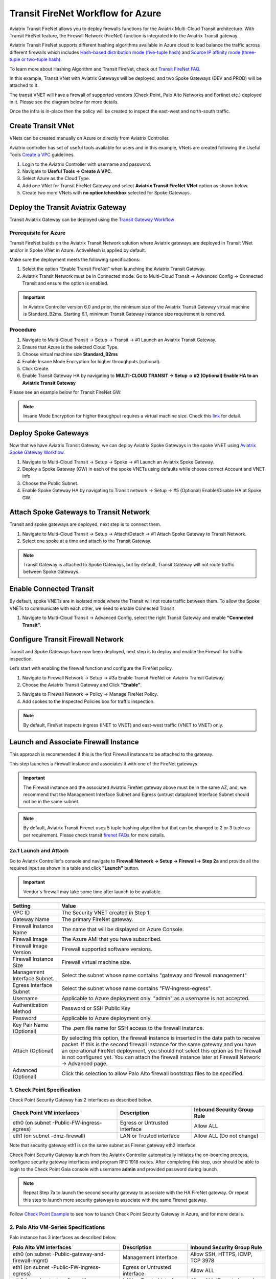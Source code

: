 .. meta::
  :description: Firewall Network Workflow
  :keywords: Azure Transit Gateway, Azure, TGW orchestrator, Aviatrix Transit network, Transit DMZ, Egress, Firewall, Firewall Network, FireNet


=========================================================
Transit FireNet Workflow for Azure
=========================================================

Aviatrix Transit FireNet allows you to deploy firewalls functions for the Aviatrix Multi-Cloud Transit architecture. With Transit FireNet feature, the Firewall Network (FireNet) function is integrated into the Aviatrix Transit gateway.

Aviatrix Transit FireNet supports different hashing algorithms available in Azure cloud to load balance the traffic across different firewalls which includes `Hash-based distribution mode (five-tuple hash) <https://docs.microsoft.com/en-us/azure/load-balancer/load-balancer-distribution-mode#hash-based-distribution-mode>`_ and `Source IP affinity mode (three-tuple or two-tuple hash) <https://docs.microsoft.com/en-us/azure/load-balancer/load-balancer-distribution-mode#source-ip-affinity-mode>`_.

To learn more about Hashing Algorithm and Transit FireNet, check out `Transit FireNet FAQ. <https://docs.aviatrix.com/HowTos/transit_firenet_faq.html>`_

In this example, Transit VNet with Aviatrix Gateways will be deployed, and two Spoke Gateways (DEV and PROD) will be attached to it.

The transit VNET will have a firewall of supported vendors (Check Point, Palo Alto Networks and Fortinet etc.) deployed in it. Please see the diagram below for more details.

Once the infra is in-place then the policy will be created to inspect the east-west and north-south traffic.

|avx_tr_firenet_topology_az|

Create Transit VNet
********************

VNets can be created manually on Azure or directly from Aviatrix Controller.

Aviatrix controller has set of useful tools available for users and in this example, VNets are created following the Useful Tools `Create a VPC <https://docs.aviatrix.com/HowTos/create_vpc.html>`_ guidelines.

1.	Login to the Aviatrix Controller with username and password.
#.	Navigate to **Useful Tools -> Create A VPC**.
#. Select Azure as the Cloud Type.
#.	Add one VNet for Transit FireNet Gateway and select **Aviatrix Transit FireNet VNet** option as shown below.
#.  Create two more VNets with **no option/checkbox** selected for Spoke Gateways.

|create_vpc|

Deploy the Transit Aviatrix Gateway
************************************

Transit Aviatrix Gateway can be deployed using the `Transit Gateway Workflow <https://docs.aviatrix.com/HowTos/transitvpc_workflow.html#launch-a-transit-gateway>`_

Prerequisite for Azure
~~~~~~~~~~~~~~~~~~~~~~~~~~~

Transit FireNet builds on the Aviatrix Transit Network solution where Aviatrix gateways are deployed in Transit VNet and/or in Spoke VNet in Azure. ActiveMesh is applied by default.

Make sure the deployment meets the following specifications:

1.	Select the option “Enable Transit FireNet” when launching the Aviatrix Transit Gateway.
#.	Aviatrix Transit Network must be in Connected mode. Go to Multi-Cloud Transit -> Advanced Config -> Connected Transit and ensure the option is enabled.

.. important::
    In Aviatrix Controller version 6.0 and prior, the minimum size of the Aviatrix Transit Gateway virtual machine is Standard_B2ms. Starting 6.1, minimum Transit Gateway instance size requirement is removed.

Procedure
~~~~~~~~~~~~~~~~~~~~~

1.	Navigate to Multi-Cloud Transit -> Setup -> Transit -> #1 Launch an Aviatrix Transit Gateway.
#. Ensure that Azure is the selected Cloud Type.
#.	Choose virtual machine size **Standard_B2ms**
#.	Enable Insane Mode Encryption for higher throughputs (optional).
#. Click Create.
#.	Enable Transit Gateway HA by navigating to **MULTI-CLOUD TRANSIT -> Setup -> #2 (Optional) Enable HA to an Aviatrix Transit Gateway**

Please see an example below for Transit FireNet GW:

|tr_firenet_gw|

.. note::

  Insane Mode Encryption for higher throughput requires a virtual machine size. Check this `link <https://docs.aviatrix.com/HowTos/insane_mode_perf.html#azure-performance-test-results>`_ for detail. 

Deploy Spoke Gateways
***********************

Now that we have Aviatrix Transit Gateway, we can deploy Aviatrix Spoke Gateways in the spoke VNET using `Aviatrix Spoke Gateway Workflow <https://docs.aviatrix.com/HowTos/transitvpc_workflow.html#launch-a-spoke-gateway>`_.

1.	Navigate to Multi-Cloud Transit -> Setup -> Spoke ->  #1 Launch an Aviatrix Spoke Gateway.
#.	Deploy a Spoke Gateway (GW) in each of the spoke VNETs using defaults while choose correct Account and VNET info
#.	Choose the Public Subnet.
#.	Enable Spoke Gateway HA by navigating to Transit network -> Setup -> #5 (Optional) Enable/Disable HA at Spoke GW.

|launch_spk_gw|

Attach Spoke Gateways to Transit Network
*****************************************

Transit and spoke gateways are deployed, next step is to connect them.

1.	Navigate to Multi-Cloud Transit -> Setup -> Attach/Detach -> #1 Attach Spoke Gateway to Transit Network.
#.	Select one spoke at a time and attach to the Transit Gateway.

|attach_spk_trgw|

.. note::
 Transit Gateway is attached to Spoke Gateways, but by default, Transit Gateway will not route traffic between Spoke Gateways.

Enable Connected Transit
************************

By default, spoke VNETs are in isolated mode where the Transit will not route traffic between them. To allow the Spoke VNETs to communicate with each other, we need to enable Connected Transit

1.	Navigate to Multi-Cloud Transit -> Advanced Config, select the right Transit Gateway and enable **“Connected Transit”**.

|connected_transit|

Configure Transit Firewall Network
***********************************

Transit and Spoke Gateways have now been deployed, next step is to deploy and enable the Firewall for traffic inspection.

Let’s start with enabling the firewall function and configure the FireNet policy.

1.	Navigate to Firewall Network -> Setup -> #3a Enable Transit FireNet on Aviatrix Transit Gateway.
#.	Choose the Aviatrix Transit Gateway and Click **“Enable”**.

|en_tr_firenet|

3.	Navigate to Firewall Network -> Policy -> Manage FireNet Policy.
#.	Add spokes to the Inspected Policies box for traffic inspection.

.. note::
    By default, FireNet inspects ingress (INET to VNET) and east-west traffic (VNET to VNET) only.

|tr_firenet_policy|


Launch and Associate Firewall Instance
***************************************

This approach is recommended if this is the first Firewall instance to be attached to the gateway.

This step launches a Firewall instance and associates it with one of the FireNet gateways.


.. important::

    The Firewall instance and the associated Aviatrix FireNet gateway above must be in the same AZ, and, we recommend that the Management Interface Subnet and Egress (untrust dataplane) Interface Subnet should not be in the same subnet.

.. note::
    By default, Aviatrix Transit Firenet uses 5 tuple hashing algorithm but that can be changed to 2 or 3 tuple as per requirement. Please check transit `firenet FAQs <https://docs.aviatrix.com/HowTos/transit_firenet_faq.html#azure>`_ for more details.

2a.1 Launch and Attach
~~~~~~~~~~~~~~~~~~~~~~~~~~~

Go to Aviatrix Controller's console and navigate to **Firewall Network -> Setup -> Firewall -> Step 2a** and provide all the required input as shown in a table and click **"Launch"** button.

.. important::
    Vendor's firewall may take some time after launch to be available.

==========================================      ==========
**Setting**                                     **Value**
==========================================      ==========
VPC ID                                          The Security VNET created in Step 1.
Gateway Name                                    The primary FireNet gateway.
Firewall Instance Name                          The name that will be displayed on Azure Console.
Firewall Image                                  The Azure AMI that you have subscribed.
Firewall Image Version                          Firewall supported software versions.
Firewall Instance Size                          Firewall virtual machine size.
Management Interface Subnet.                    Select the subnet whose name contains "gateway and firewall management"
Egress Interface Subnet                         Select the subnet whose name contains "FW-ingress-egress".
Username                                        Applicable to Azure deployment only. "admin" as a username is not accepted.
Authentication Method                           Password or SSH Public Key
Password                                        Applicable to Azure deployment only.
Key Pair Name (Optional)                        The .pem file name for SSH access to the firewall instance.
Attach (Optional)                               By selecting this option, the firewall instance is inserted in the data path to receive packet. If this is the second firewall instance for the same gateway and you have an operational FireNet deployment, you should not select this option as the firewall is not configured yet. You can attach the firewall instance later at Firewall Network -> Advanced page.
Advanced (Optional)                             Click this selection to allow Palo Alto firewall bootstrap files to be specified.
==========================================      ==========

1. Check Point Specification
~~~~~~~~~~~~~~~~~~~~~~~~~~~~~~~~~~~~~~~~~~~

Check Point Security Gateway has 2 interfaces as described below.

========================================================         ===============================          ================================
**Check Point VM interfaces**                                    **Description**                          **Inbound Security Group Rule**
========================================================         ===============================          ================================
eth0 (on subnet -Public-FW-ingress-egress)                       Egress or Untrusted interface            Allow ALL
eth1 (on subnet -dmz-firewall)                                   LAN or Trusted interface                 Allow ALL (Do not change)
========================================================         ===============================          ================================

Note that security gateway eth1 is on the same subnet as Firenet gateway eth2 interface.

Check Point Security Gateway launch from the Aviatrix Controller automatically initiates the on-boarding process, configure security gateway interfaces and program RFC 1918 routes. After completing this step, user should be able to login to the Check Point Gaia console with username **admin** and provided password during launch.

.. note::
    Repeat Step 7a to launch the second security gateway to associate with the HA FireNet gateway. Or repeat this step to launch more security gateways to associate with the same Firenet gateway.


Follow `Check Point Example <https://docs.aviatrix.com/HowTos/config_CheckPointAzure.html#launch-check-point-firewall-from-aviatrix-controller>`_ to see how to launch Check Point Security Gateway in Azure, and for more details.


2. Palo Alto VM-Series Specifications
~~~~~~~~~~~~~~~~~~~~~~~~~~~~~~~~~~~~~~~~~~~

Palo instance has 3 interfaces as described below.

========================================================         ===============================          ================================
**Palo Alto VM interfaces**                                      **Description**                          **Inbound Security Group Rule**
========================================================         ===============================          ================================
eth0 (on subnet -Public-gateway-and-firewall-mgmt)               Management interface                     Allow SSH, HTTPS, ICMP, TCP 3978
eth1 (on subnet -Public-FW-ingress-egress)                       Egress or Untrusted interface            Allow ALL
eth2 (on subnet -dmz-firewall)                                   LAN or Trusted interface                 Allow ALL (Do not change)
========================================================         ===============================          ================================

Note that firewall instance eth2 is on the same subnet as FireNet gateway eth2 interface.

Launch VM Series from Aviatrix Controller automatically set it up the Palo Alto Network VM-Series firewall. User should be able to login to the VM-Series console with given username and password during launch.

.. important::

    For Panorama managed firewalls, you need to prepare Panorama first and then launch a firewall. Check out `Setup Panorama <https://docs.aviatrix.com/HowTos/paloalto_API_setup.html#managing-vm-series-by-panorama>`_.  When a VM-Series instance is launched and connected with Panorama, you need to apply a one time "commit and push" from the Panorama console to sync the firewall instance and Panorama.

.. Tip::

    If VM-Series are individually managed and integrated with the Controller, you can still use Bootstrap to save initial configuration time. Export the first firewall's configuration to bootstrap.xml, create an IAM role and Bootstrap bucket structure as indicated above, then launch additional firewalls with IAM role and the S3 bucket name to save the time of the firewall manual initial configuration.


3. Fortinet Specifications
~~~~~~~~~~~~~~~~~~~~~~~~~~~~~~~~~~~~~~~~~~~

FortiGate Next Generation Firewall instance has 2 interfaces as described below.

========================================================         ===============================          ================================
**FortiGate VM interfaces**                                      **Description**                          **Inbound Security Group Rule**
========================================================         ===============================          ================================
eth0 (on subnet -Public-FW-ingress-egress)                       Egress or Untrusted interface            Allow ALL
eth1 (on subnet -dmz-firewall)                                   LAN or Trusted interface                 Allow ALL (Do not change)
========================================================         ===============================          ================================

.. tip::
    Starting from Release 6.2, FortiGate bootstrap configuration is supported.

Please refer to `FortiGate Azure Configuration Example <https://docs.aviatrix.com/HowTos/config_FortiGateAzure.html#example-config-for-fortigate-vm-in-azure>`_ for more details.

Step 7b: Associate an Existing Firewall Instance
*******************************************************

This step is the alternative step to Step 7a. If you already launched the firewall (Check Point, Palo Alto Network or Fortinet) instance from Azure Console, you can still associate it with the FireNet gateway.

Go to Aviatrix Controller's console and navigate to **Firewall Network -> Setup -> Step 7b** and associate a firewall with right FireNet Gateway.


Step 8: Vendor Firewall Integration
*****************************************************

Vendor integration dynamically updates firewall route tables. The use case is for networks with RFC 1918 and non-RFC 1918 routes that require specific route table programming on the firewall appliance

1.	Go to Firewall Network -> Vendor Integration -> Select Firewall, fill in the details of your Firewall instance.
2.	Click Save, Show and Sync.

.. important::
    Aviatrix Controller automatically programs RFC 1918 in Check Point Security Gateway at a time of launch. This step can be skipped for Check Point if non-RFC 1918 routes programming is not required in Security Gateway.

.. note::
    Vendor integration is not supported for FortiGate. User needs to configure RFC 1918 static routes manually in FortiGate firewall.


Step 9: Enable Health Check Policy in Firewall
***************************************************
Aviatrix Controller uses HTTPS (TCP 443) to check the health of firewall every 5 seconds. User needs to enable this port in firewall as per given instruction.

Check Point
~~~~~~~~~~~~~~
By default, HTTPS or TCP 443 is allowed in Security Gateway. No action is required.


Palo Alto Network (PAN)
~~~~~~~~~~~~~~~~~~~~~~~~~
By default, VM-Series do not allow HTTPS or TCP 443 port. Pleas follow the given steps to enable it:

    1. Login to VM-Series with username and password.
    #. Go to Network -> Interface Mgmt under Network Profiles and click "Add".
    #. Give any name in "Interface Management Profile", check HTTPS checkbox under Administrative Management Service and click "OK".
    #. Attach Profile with LAN interface. Network -> Interfaces -> Select LAN Ethernet Interface -> Advanced -> Management Profile -> Select appropiate profile.

|PAN-health-check|

See an example screenshot below how to attach profile to an interface.

|pan_hcheck_attach|

Firewall health check probes can be verified in Monitor -> Traffic.

|pan-health-probe|

Fortinet
~~~~~~~~~~~~~~~
User needs to allow HTTPS or TCP 443 port in FortiGate firewall to monitor the health of firewall. Please follow the steps to allow HTTPS in FortiGate:

    1. Login to FortiGate's console using username and password
    #. Go to Network -> Interfaces, select **port 2** and click "Edit".
    #. Check HTTPS checkbox under Administrative access -> IPv4 and click "OK".

|health-check|

The health check probes can be verified in FortiGate by navigating to Log & Report -> Local Traffic.

|health-probe-logs|


Step 10: Example Setup for "Allow All" Policy
***************************************************

After a firewall instance is launched, wait for 5 to 15 minutes for it to come up. Time varies for each firewall vendor.
In addition, please follow example configuration guides as below to build a simple policy on the firewall instance for a test validation that traffic is indeed being routed to firewall instance.

Palo Alto Network (PAN)
~~~~~~~~~~~~~~~~~~~~~~~~~~~~~~~~~~~~~~~~~~~

For basic configuration, please refer to `example Palo Alto Network configuration guide <https://docs.aviatrix.com/HowTos/config_paloaltoVM.html>`_.

For implementation details on using Bootstrap to launch and initiate VM-Series, refer to `Bootstrap Configuration Example <https://docs.aviatrix.com/HowTos/bootstrap_example.html>`_.

FortiGate (Fortinet)
~~~~~~~~~~~~~~~~~~~~~~~~~~~~~~~~~~~~~~~~~~~

For basic policy configuration, please refer to `example Fortinet configuration guide <https://docs.aviatrix.com/HowTos/config_FortiGateAzure.html#configure-basic-traffic-policy-to-allow-traffic-vpc-to-vpc>`_.

Check Point
~~~~~~~~~~~~~~~~~~~~~~~~~~~~~~~~~~~~~~~~~~~

For basic policy configuration, please refer to `example Check Point configuration guide <https://docs.aviatrix.com/HowTos/config_CheckPointAzure.html#configure-basic-traffic-policy-to-allow-traffic-vnet-to-vnet>`_.


Step 11: Verification
***************************

There are multiple ways to verify if Transit FireNet is configured properly:

    1.	Aviatrix Flightpath - Control-plane Test
    #.	Ping/Traceroute Test between Spoke VNETs (East-West) - Data-plane Test

Flight Path Test for FireNet Control-Plane Verification:
~~~~~~~~~~~~~~~~~~~~~~~~~~~~~~~~~~~~~~~~~~~~~~~~~~~~~~~~~~~~~

Flight Path is a very powerful troubleshooting Aviatrix tool which allows users to validate the control-plane and gives visibility of end to end packet flow.

    1.	Navigate to **Troubleshoot-> Flight Path**
    #.	Provide the Source and Destination Region and VNET information
    #.	Select ICMP and Private subnet, and Run the test

.. note::
    VM instance will be required in Azure, and ICMP should be allowed in security group.

Ping/Traceroute Test for FireNet Data-Plane Verification:
~~~~~~~~~~~~~~~~~~~~~~~~~~~~~~~~~~~~~~~~~~~~~~~~~~~~~~~~~~~~~~~~~~~

Once control-plane is established and no problem found in security and routing polices. Data-plane validation needs to be verified to make sure traffic is flowing and not blocking anywhere.

There are multiple ways to check data-plane:
    1. One way to SSH to Spoke EC2 instance  (e.g. DEV1-VM) and ping other Spoke EC2 to instance (e.g PROD1-VM) to make sure no traffic loss in the path.
    2. Ping/traceroute capture can also be performed from Aviatrix Controller. Go to **TROUBLESHOOT -> Diagnostics** and perform the test.


.. |avx_tr_firenet_topology_az| image:: transit_firenet_workflow_media/transit_firenet_Azure_workflow_media/avx_tr_firenet_topology_az.png
   :scale: 20%

.. |insane_mode_tp| image:: transit_firenet_workflow_media/transit_firenet_Azure_workflow_media/insane_mode_tp.png
   :scale: 30%

.. |create_vpc| image:: transit_firenet_workflow_media/transit_firenet_Azure_workflow_media/create_vpc.png
   :scale: 40%

.. |tr_firenet_gw| image:: transit_firenet_workflow_media/transit_firenet_Azure_workflow_media/tr_firenet_gw.png
   :scale: 35%

.. |launch_spk_gw| image:: transit_firenet_workflow_media/transit_firenet_Azure_workflow_media/launch_spk_gw.png
   :scale: 35%

.. |attach_spk_trgw| image:: transit_firenet_workflow_media/transit_firenet_Azure_workflow_media/attach_spk_trgw.png
   :scale: 35%

.. |en_tr_firenet| image:: transit_firenet_workflow_media/transit_firenet_Azure_workflow_media/en_tr_firenet.png
   :scale: 35%

.. |tr_firenet_policy| image:: transit_firenet_workflow_media/transit_firenet_Azure_workflow_media/tr_firenet_policy.png
   :scale: 35%

.. |avx_tr_firenet_topology| image:: transit_firenet_workflow_media/transit_firenet_Azure_workflow_media/avx_tr_firenet_topology.png
   :scale: 35%

.. |connected_transit| image:: transit_firenet_workflow_media/transit_firenet_Azure_workflow_media/connected_transit.png
   :scale: 40%

.. |health-check| image:: transit_firenet_workflow_media/transit_firenet_Azure_workflow_media/health-check.png
   :scale: 35%

.. |PAN-health-check| image:: transit_firenet_workflow_media/transit_firenet_Azure_workflow_media/PAN-health-check.png
   :scale: 35%

.. |health-probe-logs| image:: transit_firenet_workflow_media/transit_firenet_Azure_workflow_media/health-probe-logs.png
   :scale: 40%

.. |pan-health-probe| image:: transit_firenet_workflow_media/transit_firenet_Azure_workflow_media/pan-health-probe.png
   :scale: 40%

.. |pan_hcheck_attach| image:: transit_firenet_workflow_media/transit_firenet_Azure_workflow_media/pan_hcheck_attach.png
   :scale: 40%


.. disqus::
